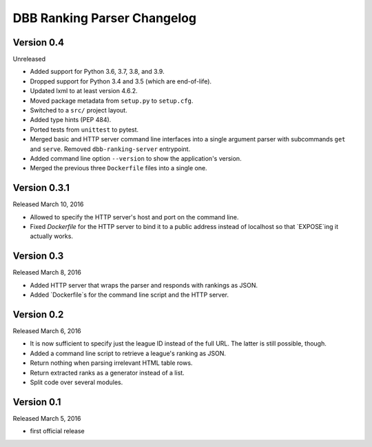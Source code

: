 DBB Ranking Parser Changelog
============================


Version 0.4
-------------

Unreleased

- Added support for Python 3.6, 3.7, 3.8, and 3.9.
- Dropped support for Python 3.4 and 3.5 (which are end-of-life).
- Updated lxml to at least version 4.6.2.
- Moved package metadata from ``setup.py`` to ``setup.cfg``.
- Switched to a ``src/`` project layout.
- Added type hints (PEP 484).
- Ported tests from ``unittest`` to pytest.
- Merged basic and HTTP server command line interfaces into a single
  argument parser with subcommands ``get`` and ``serve``. Removed
  ``dbb-ranking-server`` entrypoint.
- Added command line option ``--version`` to show the application's
  version.
- Merged the previous three ``Dockerfile`` files into a single one.


Version 0.3.1
-------------

Released March 10, 2016

- Allowed to specify the HTTP server's host and port on the command
  line.
- Fixed `Dockerfile` for the HTTP server to bind it to a public address
  instead of localhost so that `EXPOSE`ing it actually works.


Version 0.3
-----------

Released March 8, 2016

- Added HTTP server that wraps the parser and responds with rankings as
  JSON.
- Added `Dockerfile`s for the command line script and the HTTP server.


Version 0.2
-----------

Released March 6, 2016

- It is now sufficient to specify just the league ID instead of the full
  URL. The latter is still possible, though.
- Added a command line script to retrieve a league's ranking as JSON.
- Return nothing when parsing irrelevant HTML table rows.
- Return extracted ranks as a generator instead of a list.
- Split code over several modules.


Version 0.1
-----------

Released March 5, 2016

- first official release
